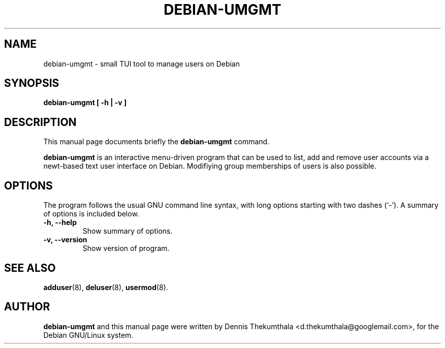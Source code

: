 .\"                                      EMACS: -*- nroff -*-
.\" First parameter, NAME, should be all caps
.\" Second parameter, SECTION, should be 1-8, maybe w/ subsection
.\" other parameters are allowed: see man(7), man(1)

.TH DEBIAN-UMGMT 1 "February 10, 2015"

.\" Please adjust this date whenever revising the manpage.
.\"
.\" Some roff macros, for reference:
.\" .nh        disable hyphenation
.\" .hy        enable hyphenation
.\" .ad l      left justify
.\" .ad b      justify to both left and right margins
.\" .nf        disable filling
.\" .fi        enable filling
.\" .br        insert line break
.\" .sp <n>    insert n+1 empty lines
.\" for manpage-specific macros, see man(7)

.SH NAME
debian-umgmt \- small TUI tool to manage users on Debian

.SH SYNOPSIS
.B debian-umgmt [ -h | -v ]
.br

.SH DESCRIPTION
This manual page documents briefly the
.B debian-umgmt
command.
.PP

.\" TeX users may be more comfortable with the \fB<whatever>\fP and
.\" \fI<whatever>\fP escape sequences to invode bold face and italics, 
.\" respectively.

\fBdebian-umgmt\fP is an interactive menu-driven program that can be used 
to list, add and remove user accounts via a newt-based text user interface 
on Debian. Modifiying group memberships of users is also possible. 

.SH OPTIONS
The program follows the usual GNU command line syntax, with long
options starting with two dashes (`-').
A summary of options is included below.

.TP
.B \-h, \-\-help
Show summary of options.
.TP
.B \-v, \-\-version
Show version of program.

.SH SEE ALSO
.BR adduser (8),
.BR deluser (8), 
.BR usermod (8).
.br

.SH AUTHOR
\fBdebian-umgmt\fP and this manual page were written by Dennis Thekumthala 
<d.thekumthala@googlemail.com>, for the Debian GNU/Linux system.

